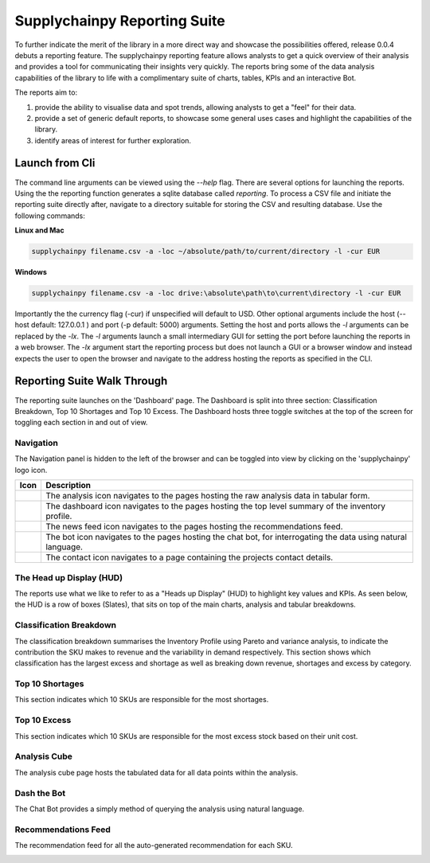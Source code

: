 Supplychainpy Reporting Suite
=============================

To further indicate the merit of the library in a more direct way and showcase the possibilities offered, release 0.0.4 debuts a reporting feature.
The supplychainpy reporting feature allows analysts to get a quick overview of their analysis and provides a tool for communicating their insights very quickly.
The reports bring some of the data analysis capabilities of the library to life with a complimentary suite of
charts, tables, KPIs and an interactive Bot.

The reports aim to:

1. provide the ability to visualise data and spot trends, allowing analysts to get a "feel" for their data.
2. provide a set of generic default reports, to showcase some general uses cases and highlight the capabilities of the library.
3. identify areas of interest for further exploration.


Launch from Cli
---------------

The command line arguments can be viewed using the `--help` flag. There are several options for launching the reports. Using the the reporting function generates a sqlite database called `reporting`.
To process a CSV file and initiate the reporting suite directly after, navigate to a directory suitable for storing the CSV and resulting database. Use the following commands:

**Linux and Mac**

.. code:: bash

	supplychainpy filename.csv -a -loc ~/absolute/path/to/current/directory -l -cur EUR

**Windows**

.. code:: bash

	supplychainpy filename.csv -a -loc drive:\absolute\path\to\current\directory -l -cur EUR


Importantly the the currency flag (-cur) if unspecified will default to USD. Other optional arguments include the host (--host default: 127.0.0.1 ) and port (-p default: 5000) arguments. Setting the host and ports allows the `-l` arguments can be replaced by the `-lx`. The `-l` arguments launch a small intermediary GUI for setting the port before launching the reports in a web browser. The `-lx` argument start the reporting process but does not launch a GUI or a browser window and instead expects the user to open the browser and navigate to the address hosting the reports as specified in the CLI.

Reporting Suite Walk Through
----------------------------

The reporting suite launches on the 'Dashboard' page. The Dashboard is split into three section: Classification Breakdown, Top 10 Shortages and Top 10 Excess.
The Dashboard hosts three toggle switches at the top of the screen for toggling each section in and out of view.

Navigation
^^^^^^^^^^

The Navigation panel is hidden to the left of the browser and can be toggled into view by clicking on the 'supplychainpy' logo icon.

+----------------------------------+-----------------------------------------------------------------------------+
| Icon                             | Description                                                                 |
+==================================+=============================================================================+
| .. image:: analysis_icon.png     | The analysis icon navigates to the pages hosting the raw analysis data in   |
|                                  | tabular form.                                                               |
+----------------------------------+-----------------------------------------------------------------------------+
| .. image:: dash_icon.png         | The dashboard icon navigates to the pages hosting the top level summary     |
|                                  | of the inventory profile.                                                   |
+----------------------------------+-----------------------------------------------------------------------------+
| .. image:: recommend_icon.png    | The news feed icon navigates to the pages hosting the recommendations feed. |
+----------------------------------+-----------------------------------------------------------------------------+
| .. image:: bot_icon.png          | The bot icon navigates to the pages hosting the chat bot, for               |
|                                  | interrogating the data using natural language.                              |
+----------------------------------+-----------------------------------------------------------------------------+
| .. image:: contact_icon.png      |The contact icon navigates to a page containing the projects contact details.|
+----------------------------------+-----------------------------------------------------------------------------+

The Head up Display (HUD)
^^^^^^^^^^^^^^^^^^^^^^^^^

The reports use what we like to refer to as a "Heads up Display" (HUD) to highlight key values and KPIs.
As seen below, the HUD is a row of boxes (Slates), that sits on top of the main charts, analysis and tabular breakdowns.

.. image:: hud.png


Classification Breakdown
^^^^^^^^^^^^^^^^^^^^^^^^

The classification breakdown summarises the Inventory Profile using Pareto and variance analysis, to indicate the
contribution the SKU makes to revenue and the variability in demand respectively. This section shows which classification has the largest excess and shortage as well as breaking down revenue, shortages and excess by category.

.. image:: classification.jpg

Top 10 Shortages
^^^^^^^^^^^^^^^^

This section indicates which 10 SKUs are responsible for the most shortages.

.. image:: shortage.png

Top 10 Excess
^^^^^^^^^^^^^

This section indicates which 10 SKUs are responsible for the most excess stock based on their unit cost.

.. image:: excess.jpg

Analysis Cube
^^^^^^^^^^^^^

The analysis cube page hosts the tabulated data for all data points within the analysis.

.. image:: cube.jpg


Dash the Bot
^^^^^^^^^^^^

The Chat Bot provides a simply method of querying the analysis using natural language.

.. image:: dash.gif

Recommendations Feed
^^^^^^^^^^^^^^^^^^^^

The recommendation feed for all the auto-generated recommendation for each SKU.


.. image:: rec_feed.gif

